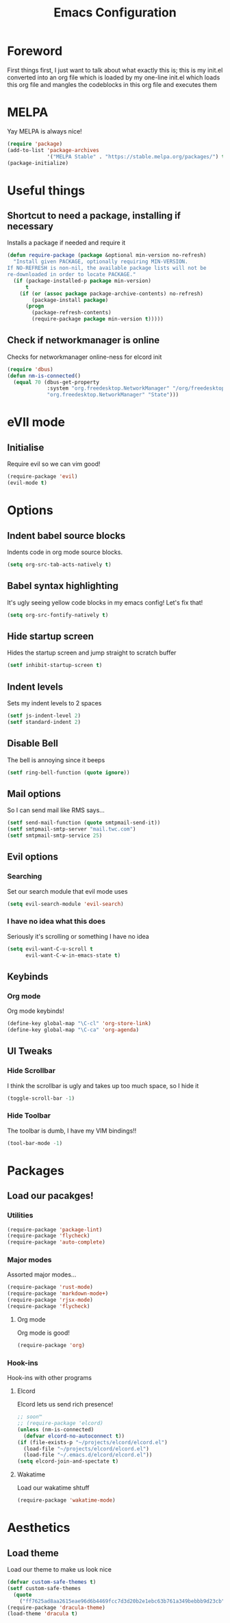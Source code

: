 #+TITLE: Emacs Configuration
#+OPTIONS: 


* Foreword
  First things first, I just want to talk about what exactly this is; this is my init.el converted into an org file which is loaded by my one-line init.el which loads this org file and mangles the codeblocks in this org file and executes them
* MELPA
Yay MELPA is always nice!
#+BEGIN_SRC emacs-lisp
(require 'package)
(add-to-list 'package-archives
             '("MELPA Stable" . "https://stable.melpa.org/packages/") t)
(package-initialize)
#+END_SRC
* Useful things
** Shortcut to need a package, installing if necessary
Installs a package if needed and require it
#+BEGIN_SRC emacs-lisp 
(defun require-package (package &optional min-version no-refresh)
  "Install given PACKAGE, optionally requiring MIN-VERSION.
If NO-REFRESH is non-nil, the available package lists will not be
re-downloaded in order to locate PACKAGE."
  (if (package-installed-p package min-version)
      t
    (if (or (assoc package package-archive-contents) no-refresh)
        (package-install package)
      (progn
        (package-refresh-contents)
        (require-package package min-version t)))))
#+END_SRC
** Check if networkmanager is online
Checks for networkmanager online-ness for elcord init
#+BEGIN_SRC emacs-lisp
(require 'dbus)
(defun nm-is-connected()
  (equal 70 (dbus-get-property
             :system "org.freedesktop.NetworkManager" "/org/freedesktop/NetworkManager"
             "org.freedesktop.NetworkManager" "State")))
#+END_SRC
* eVIl mode
** Initialise
Require evil so we can vim good!
#+BEGIN_SRC emacs-lisp
(require-package 'evil)
(evil-mode t)
#+END_SRC
* Options
** Indent babel source blocks
Indents code in org mode source blocks.
#+BEGIN_SRC emacs-lisp
(setq org-src-tab-acts-natively t)
#+END_SRC
** Babel syntax highlighting
It's ugly seeing yellow code blocks in my emacs config! Let's fix that!
#+BEGIN_SRC emacs-lisp
(setq org-src-fontify-natively t)
#+END_SRC
** Hide startup screen
Hides the startup screen and jump straight to scratch buffer
#+BEGIN_SRC emacs-lisp
(setf inhibit-startup-screen t)
#+END_SRC
** Indent levels
Sets my indent levels to 2 spaces
#+BEGIN_SRC emacs-lisp
(setf js-indent-level 2)
(setf standard-indent 2)
#+END_SRC
** Disable Bell
The bell is annoying since it beeps
#+BEGIN_SRC emacs-lisp
(setf ring-bell-function (quote ignore))
#+END_SRC
** Mail options
So I can send mail like RMS says...
#+BEGIN_SRC emacs-lisp
(setf send-mail-function (quote smtpmail-send-it))
(setf smtpmail-smtp-server "mail.twc.com")
(setf smtpmail-smtp-service 25)
#+END_SRC
** Evil options
*** Searching
Set our search module that evil mode uses
#+BEGIN_SRC emacs-lisp
(setq evil-search-module 'evil-search)
#+END_SRC
*** I have no idea what this does
Seriously it's scrolling or something I have no idea
#+BEGIN_SRC emacs-lisp
(setq evil-want-C-u-scroll t
      evil-want-C-w-in-emacs-state t)
#+END_SRC
** Keybinds
*** Org mode
Org mode keybinds!
#+BEGIN_SRC emacs-lisp
(define-key global-map "\C-cl" 'org-store-link)
(define-key global-map "\C-ca" 'org-agenda)
#+END_SRC 
** UI Tweaks
*** Hide Scrollbar
I think the scrollbar is ugly and takes up too much space, so I hide it
#+BEGIN_SRC emacs-lisp
(toggle-scroll-bar -1)
#+END_SRC 
*** Hide Toolbar
The toolbar is dumb, I have my VIM bindings!!
#+BEGIN_SRC emacs-lisp
(tool-bar-mode -1)
#+END_SRC
* Packages
** Load our pacakges!
*** Utilities
#+BEGIN_SRC emacs-lisp
(require-package 'package-lint)
(require-package 'flycheck)
(require-package 'auto-complete)
#+END_SRC
*** Major modes
Assorted major modes...
#+BEGIN_SRC emacs-lisp
(require-package 'rust-mode)
(require-package 'markdown-mode+)
(require-package 'rjsx-mode)
(require-package 'flycheck)
#+END_SRC
**** Org mode
Org mode is good!
#+BEGIN_SRC emacs-lisp
(require-package 'org)
#+END_SRC
*** Hook-ins
Hook-ins with other programs
**** Elcord
Elcord lets us send rich presence!
#+BEGIN_SRC emacs-lisp
;; soon™
;; (require-package 'elcord)
(unless (nm-is-connected)
  (defvar elcord-no-autoconnect t))
(if (file-exists-p "~/projects/elcord/elcord.el")
  (load-file "~/projects/elcord/elcord.el")
  (load-file "~/.emacs.d/elcord/elcord.el"))
(setq elcord-join-and-spectate t)
#+END_SRC
   
**** Wakatime
Load our wakatime shtuff
#+BEGIN_SRC emacs-lisp
(require-package 'wakatime-mode)
#+END_SRC
* Aesthetics
** Load theme
Load our theme to make us look nice
#+BEGIN_SRC emacs-lisp
(defvar custom-safe-themes t)
(setf custom-safe-themes
  (quote
    ("ff7625ad8aa2615eae96d6b4469fcc7d3d20b2e1ebc63b761a349bebbb9d23cb" default)))
(require-package 'dracula-theme)
(load-theme 'dracula t)
#+END_SRC
